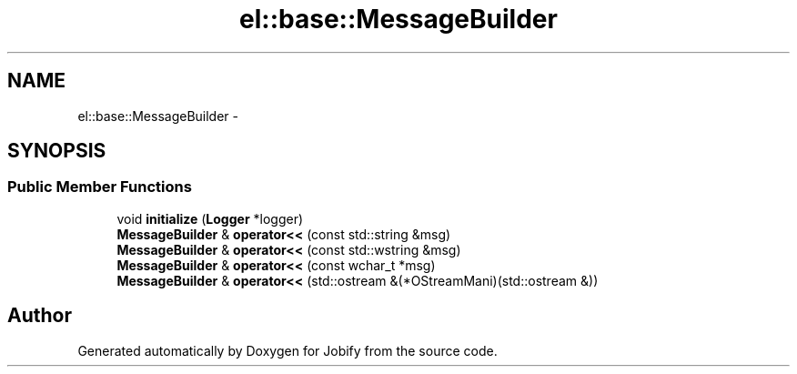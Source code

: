 .TH "el::base::MessageBuilder" 3 "Wed Dec 7 2016" "Version 1.0.0" "Jobify" \" -*- nroff -*-
.ad l
.nh
.SH NAME
el::base::MessageBuilder \- 
.SH SYNOPSIS
.br
.PP
.SS "Public Member Functions"

.in +1c
.ti -1c
.RI "void \fBinitialize\fP (\fBLogger\fP *logger)"
.br
.ti -1c
.RI "\fBMessageBuilder\fP & \fBoperator<<\fP (const std::string &msg)"
.br
.ti -1c
.RI "\fBMessageBuilder\fP & \fBoperator<<\fP (const std::wstring &msg)"
.br
.ti -1c
.RI "\fBMessageBuilder\fP & \fBoperator<<\fP (const wchar_t *msg)"
.br
.ti -1c
.RI "\fBMessageBuilder\fP & \fBoperator<<\fP (std::ostream &(*OStreamMani)(std::ostream &))"
.br
.in -1c

.SH "Author"
.PP 
Generated automatically by Doxygen for Jobify from the source code\&.
